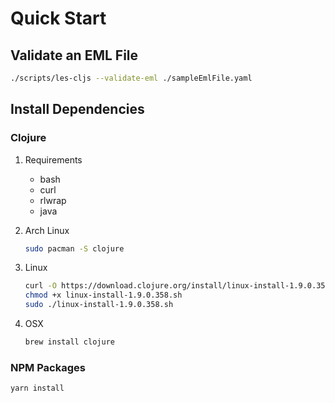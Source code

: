 * Quick Start
** Validate an EML File
#+BEGIN_SRC bash
./scripts/les-cljs --validate-eml ./sampleEmlFile.yaml
#+END_SRC
** Install Dependencies
*** Clojure
**** Requirements
    - bash
    - curl
    - rlwrap
    - java
**** Arch Linux
#+BEGIN_SRC bash
sudo pacman -S clojure
#+END_SRC    
**** Linux    
#+BEGIN_SRC bash
curl -O https://download.clojure.org/install/linux-install-1.9.0.358.sh
chmod +x linux-install-1.9.0.358.sh
sudo ./linux-install-1.9.0.358.sh
#+END_SRC
**** OSX
#+BEGIN_SRC bash
brew install clojure
#+END_SRC
*** NPM Packages
#+BEGIN_SRC bash
yarn install
#+END_SRC
